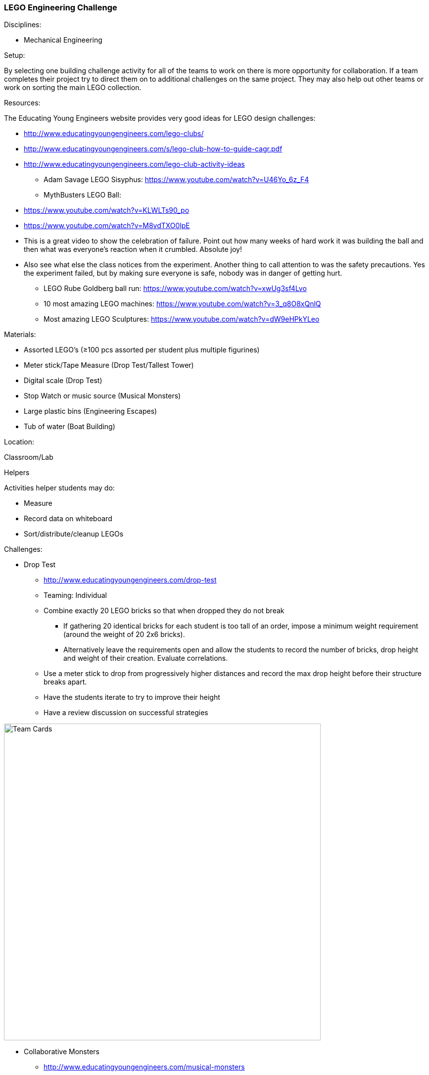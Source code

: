 === LEGO Engineering Challenge
.Disciplines:
* Mechanical Engineering

.Setup:
By selecting one building challenge activity for all of the teams to work
on there is more opportunity for collaboration. If a team completes their
project try to direct them on to additional challenges on the same
project. They may also help out other teams or work on sorting the main LEGO
collection.

.Resources:
The Educating Young Engineers website provides very good ideas for LEGO
design challenges:

** http://www.educatingyoungengineers.com/lego-clubs/
** http://www.educatingyoungengineers.com/s/lego-club-how-to-guide-cagr.pdf
** http://www.educatingyoungengineers.com/lego-club-activity-ideas
* Adam Savage LEGO Sisyphus: https://www.youtube.com/watch?v=U46Yo_6z_F4
* MythBusters LEGO Ball:
** https://www.youtube.com/watch?v=KLWLTs90_po
** https://www.youtube.com/watch?v=M8vdTXO0lpE
** This is a great video to show the celebration of failure. Point out
   how many weeks of hard work it was building the ball and then what was
   everyone's reaction when it crumbled. Absolute joy!
** Also see what else the class notices from the experiment. Another
   thing to call attention to was the safety precautions. Yes the experiment
   failed, but by making sure everyone is safe, nobody was in danger of
   getting hurt.
* LEGO Rube Goldberg ball run: https://www.youtube.com/watch?v=xwUg3sf4Lvo
* 10 most amazing LEGO machines: https://www.youtube.com/watch?v=3_q8O8xQnlQ
* Most amazing LEGO Sculptures: https://www.youtube.com/watch?v=dW9eHPkYLeo

.Materials:
* Assorted LEGO's (≥100 pcs assorted per student plus multiple figurines)
* Meter stick/Tape Measure (Drop Test/Tallest Tower)
* Digital scale (Drop Test)
* Stop Watch or music source (Musical Monsters)
* Large plastic bins (Engineering Escapes)
* Tub of water (Boat Building)

.Location:
Classroom/Lab

.Helpers
Activities helper students may do:

* Measure
* Record data on whiteboard
* Sort/distribute/cleanup LEGOs

.Preparation

.Challenges:
* Drop Test
** http://www.educatingyoungengineers.com/drop-test
** Teaming: Individual
** Combine exactly 20 LEGO bricks so that when dropped they do not break
*** If gathering 20 identical bricks for each student is too tall of an order,
    impose a minimum weight requirement (around the weight of 20 2x6 bricks).
*** Alternatively leave the requirements open and allow the students to record
    the number of bricks, drop height and weight of their creation. Evaluate
    correlations.
** Use a meter stick to drop from progressively higher distances and record the max drop height before their structure breaks apart.
** Have the students iterate to try to improve their height
** Have a review discussion on successful strategies

image::workshops/lego_droptest/lego_droptest_table.png["Team Cards",width=640]

* Collaborative Monsters
** http://www.educatingyoungengineers.com/musical-monsters
** Teaming: Individual
** Everyone starts bulding a monster. Use music or a stopwatch to indicate when
   to stop building and pass their creation off to their neighbor. Continue for
   several rounds and then review everyones creations.
** Ask if any of the monsters turned out how they thought they would when they
   started building them.

* Engineering Escapes
** http://www.educatingyoungengineers.com/engineering-escapes
** Teaming: 3-5
** Put a LEGO minifigure in a bin and have the team build a solution to
   get him out.
** With each iteration, impose new challenges
*** No stairs
*** No elevators

* Tallest Tower
** http://www.educatingyoungengineers.com/tallest-tower
** Teaming: 3-5
** See who can build the tallest tower.
** Have teams request measurement checkpoints with a tape measure.
** Discuss successful and unsuccessful strategies.

* Boat Building
** http://www.educatingyoungengineers.com/boat-building
** Reproduce the link:workshops/unsinkable_boat.adoc[Uninskable Boat] workshop
   except with LEGOS.


// vim: set syntax=asciidoc:

